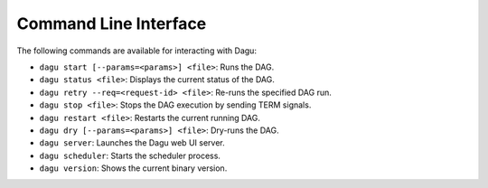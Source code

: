 Command Line Interface
======================

The following commands are available for interacting with Dagu:

- ``dagu start [--params=<params>] <file>``: Runs the DAG.
- ``dagu status <file>``: Displays the current status of the DAG.
- ``dagu retry --req=<request-id> <file>``: Re-runs the specified DAG run.
- ``dagu stop <file>``: Stops the DAG execution by sending TERM signals.
- ``dagu restart <file>``: Restarts the current running DAG.
- ``dagu dry [--params=<params>] <file>``: Dry-runs the DAG.
- ``dagu server``: Launches the Dagu web UI server.
- ``dagu scheduler``: Starts the scheduler process.
- ``dagu version``: Shows the current binary version.
